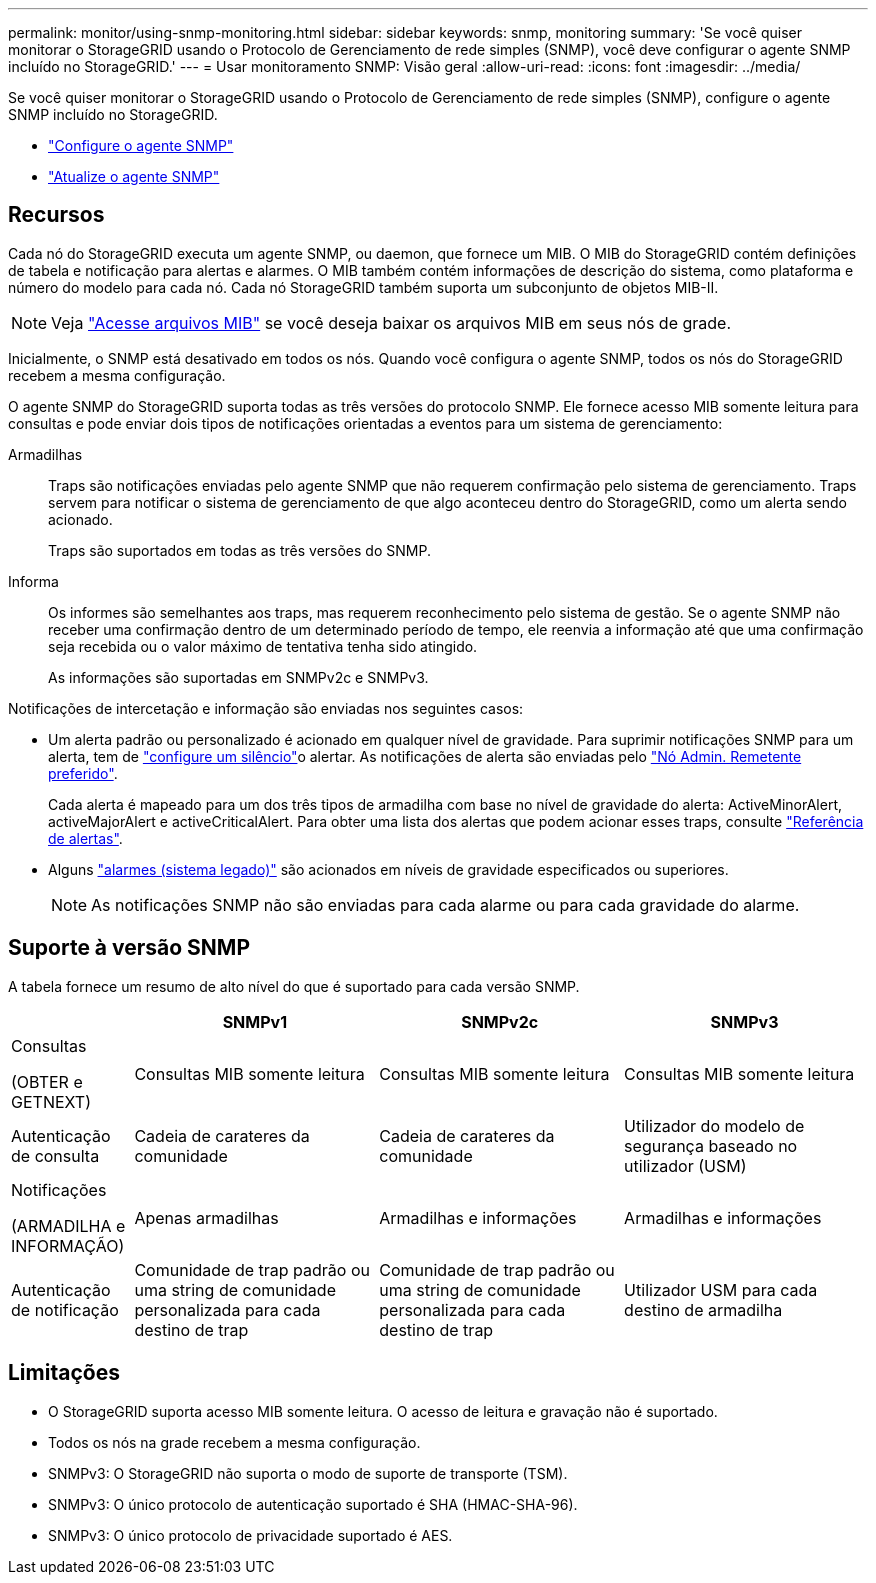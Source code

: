 ---
permalink: monitor/using-snmp-monitoring.html 
sidebar: sidebar 
keywords: snmp, monitoring 
summary: 'Se você quiser monitorar o StorageGRID usando o Protocolo de Gerenciamento de rede simples (SNMP), você deve configurar o agente SNMP incluído no StorageGRID.' 
---
= Usar monitoramento SNMP: Visão geral
:allow-uri-read: 
:icons: font
:imagesdir: ../media/


[role="lead"]
Se você quiser monitorar o StorageGRID usando o Protocolo de Gerenciamento de rede simples (SNMP), configure o agente SNMP incluído no StorageGRID.

* link:configuring-snmp-agent.html["Configure o agente SNMP"]
* link:updating-snmp-agent.html["Atualize o agente SNMP"]




== Recursos

Cada nó do StorageGRID executa um agente SNMP, ou daemon, que fornece um MIB. O MIB do StorageGRID contém definições de tabela e notificação para alertas e alarmes. O MIB também contém informações de descrição do sistema, como plataforma e número do modelo para cada nó. Cada nó StorageGRID também suporta um subconjunto de objetos MIB-II.


NOTE: Veja link:access-snmp-mib.html["Acesse arquivos MIB"] se você deseja baixar os arquivos MIB em seus nós de grade.

Inicialmente, o SNMP está desativado em todos os nós. Quando você configura o agente SNMP, todos os nós do StorageGRID recebem a mesma configuração.

O agente SNMP do StorageGRID suporta todas as três versões do protocolo SNMP. Ele fornece acesso MIB somente leitura para consultas e pode enviar dois tipos de notificações orientadas a eventos para um sistema de gerenciamento:

Armadilhas:: Traps são notificações enviadas pelo agente SNMP que não requerem confirmação pelo sistema de gerenciamento. Traps servem para notificar o sistema de gerenciamento de que algo aconteceu dentro do StorageGRID, como um alerta sendo acionado.
+
--
Traps são suportados em todas as três versões do SNMP.

--
Informa:: Os informes são semelhantes aos traps, mas requerem reconhecimento pelo sistema de gestão. Se o agente SNMP não receber uma confirmação dentro de um determinado período de tempo, ele reenvia a informação até que uma confirmação seja recebida ou o valor máximo de tentativa tenha sido atingido.
+
--
As informações são suportadas em SNMPv2c e SNMPv3.

--


Notificações de intercetação e informação são enviadas nos seguintes casos:

* Um alerta padrão ou personalizado é acionado em qualquer nível de gravidade. Para suprimir notificações SNMP para um alerta, tem de link:silencing-alert-notifications.html["configure um silêncio"]o alertar. As notificações de alerta são enviadas pelo link:../primer/what-admin-node-is.html["Nó Admin. Remetente preferido"].
+
Cada alerta é mapeado para um dos três tipos de armadilha com base no nível de gravidade do alerta: ActiveMinorAlert, activeMajorAlert e activeCriticalAlert. Para obter uma lista dos alertas que podem acionar esses traps, consulte link:alerts-reference.html["Referência de alertas"].

* Alguns link:alarms-reference.html["alarmes (sistema legado)"] são acionados em níveis de gravidade especificados ou superiores.
+

NOTE: As notificações SNMP não são enviadas para cada alarme ou para cada gravidade do alarme.





== Suporte à versão SNMP

A tabela fornece um resumo de alto nível do que é suportado para cada versão SNMP.

[cols="1a,2a,2a,2a"]
|===
|  | SNMPv1 | SNMPv2c | SNMPv3 


 a| 
Consultas

(OBTER e GETNEXT)
 a| 
Consultas MIB somente leitura
 a| 
Consultas MIB somente leitura
 a| 
Consultas MIB somente leitura



 a| 
Autenticação de consulta
 a| 
Cadeia de carateres da comunidade
 a| 
Cadeia de carateres da comunidade
 a| 
Utilizador do modelo de segurança baseado no utilizador (USM)



 a| 
Notificações

(ARMADILHA e INFORMAÇÃO)
 a| 
Apenas armadilhas
 a| 
Armadilhas e informações
 a| 
Armadilhas e informações



 a| 
Autenticação de notificação
 a| 
Comunidade de trap padrão ou uma string de comunidade personalizada para cada destino de trap
 a| 
Comunidade de trap padrão ou uma string de comunidade personalizada para cada destino de trap
 a| 
Utilizador USM para cada destino de armadilha

|===


== Limitações

* O StorageGRID suporta acesso MIB somente leitura. O acesso de leitura e gravação não é suportado.
* Todos os nós na grade recebem a mesma configuração.
* SNMPv3: O StorageGRID não suporta o modo de suporte de transporte (TSM).
* SNMPv3: O único protocolo de autenticação suportado é SHA (HMAC-SHA-96).
* SNMPv3: O único protocolo de privacidade suportado é AES.

